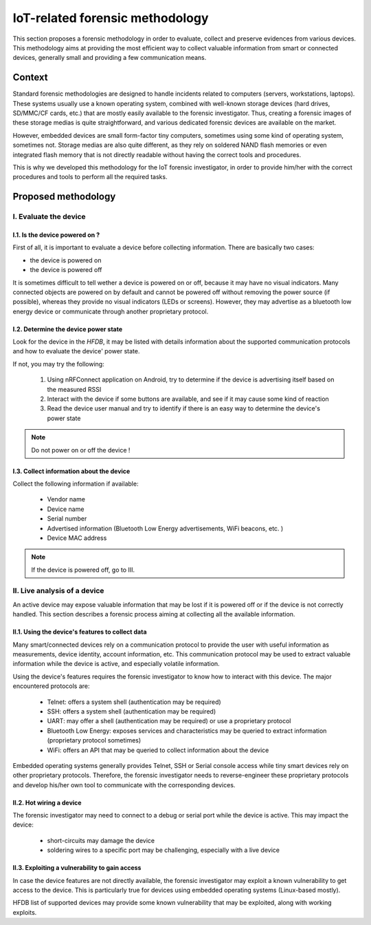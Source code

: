 ================================
IoT-related forensic methodology
================================

This section proposes a forensic methodology in order to evaluate, collect and preserve evidences from various devices.
This methodology aims at providing the most efficient way to collect valuable information from smart or connected devices,
generally small and providing a few communication means.

-------
Context
-------

Standard forensic methodologies are designed to handle incidents related to computers (servers, workstations, laptops). These systems
usually use a known operating system, combined with well-known storage devices (hard drives, SD/MMC/CF cards, etc.) that are mostly easily
available to the forensic investigator. Thus, creating a forensic images of these storage medias is quite straightforward, and various
dedicated forensic devices are available on the market.

However, embedded devices are small form-factor tiny computers, sometimes using some kind of operating system, sometimes not. Storage medias
are also quite different, as they rely on soldered NAND flash memories or even integrated flash memory that is not directly readable without
having the correct tools and procedures.

This is why we developed this methodology for the IoT forensic investigator, in order to provide him/her with the correct procedures and tools
to perform all the required tasks.

--------------------
Proposed methodology
--------------------

I.  Evaluate the device
-----------------------

I.1. Is the device powered on ?
~~~~~~~~~~~~~~~~~~~~~~~~~~~~~~~

First of all, it is important to evaluate a device before collecting information. There are basically two cases:

* the device is powered on
* the device is powered off

It is sometimes difficult to tell wether a device is powered on or off, because it may have no visual indicators. Many connected objects are
powered on by default and cannot be powered off without removing the power source (if possible), whereas they provide no visual indicators (LEDs or screens).
However, they may advertise as a bluetooth low energy device or communicate through another proprietary protocol.

I.2. Determine the device power state
~~~~~~~~~~~~~~~~~~~~~~~~~~~~~~~~~~~~~

Look for the device in the *HFDB*, it may be listed with details information about the supported communication protocols and how to evaluate the device' power state.

If not, you may try the following:

  1. Using nRFConnect application on Android, try to determine if the device is advertising itself based on the measured RSSI
  2. Interact with the device if some buttons are available, and see if it may cause some kind of reaction
  3. Read the device user manual and try to identify if there is an easy way to determine the device's power state

.. note:: Do not power on or off the device !

I.3. Collect information about the device
~~~~~~~~~~~~~~~~~~~~~~~~~~~~~~~~~~~~~~~~~

Collect the following information if available:

  * Vendor name
  * Device name
  * Serial number
  * Advertised information (Bluetooth Low Energy advertisements, WiFi beacons, etc. )
  * Device MAC address


.. note:: If the device is powered off, go to III.

II. Live analysis of a device
-----------------------------

An active device may expose valuable information that may be lost if it is powered off or
if the device is not correctly handled. This section describes a forensic process aiming at
collecting all the available information.

II.1. Using the device's features to collect data
~~~~~~~~~~~~~~~~~~~~~~~~~~~~~~~~~~~~~~~~~~~~~~~~~

Many smart/connected devices rely on a communication protocol to provide the user with useful
information as measurements, device identity, account information, etc. This communication protocol
may be used to extract valuable information while the device is active, and especially volatile information.

Using the device's features requires the forensic investigator to know how to interact with this device. The major
encountered protocols are:

  * Telnet: offers a system shell (authentication may be required)
  * SSH: offers a system shell (authentication may be required)
  * UART: may offer a shell (authentication may be required) or use a proprietary protocol
  * Bluetooth Low Energy: exposes services and characteristics may be queried to extract information (proprietary protocol sometimes)
  * WiFi: offers an API that may be queried to collect information about the device

Embedded operating systems generally provides Telnet, SSH or Serial console access while tiny smart devices rely on other proprietary protocols.
Therefore, the forensic investigator needs to reverse-engineer these proprietary protocols and develop his/her own tool to communicate with the corresponding devices.


II.2. Hot wiring a device
~~~~~~~~~~~~~~~~~~~~~~~~~

The forensic investigator may need to connect to a debug or serial port while the device is active. This may impact the device:

  * short-circuits may damage the device
  * soldering wires to a specific port may be challenging, especially with a live device

.. todo:: todo

II.3. Exploiting a vulnerability to gain access
~~~~~~~~~~~~~~~~~~~~~~~~~~~~~~~~~~~~~~~~~~~~~~~

In case the device features are not directly available, the forensic investigator may exploit a known vulnerability to get access to the device. This is particularly
true for devices using embedded operating systems (Linux-based mostly).

HFDB list of supported devices may provide some known vulnerability that may be exploited, along with working exploits.
